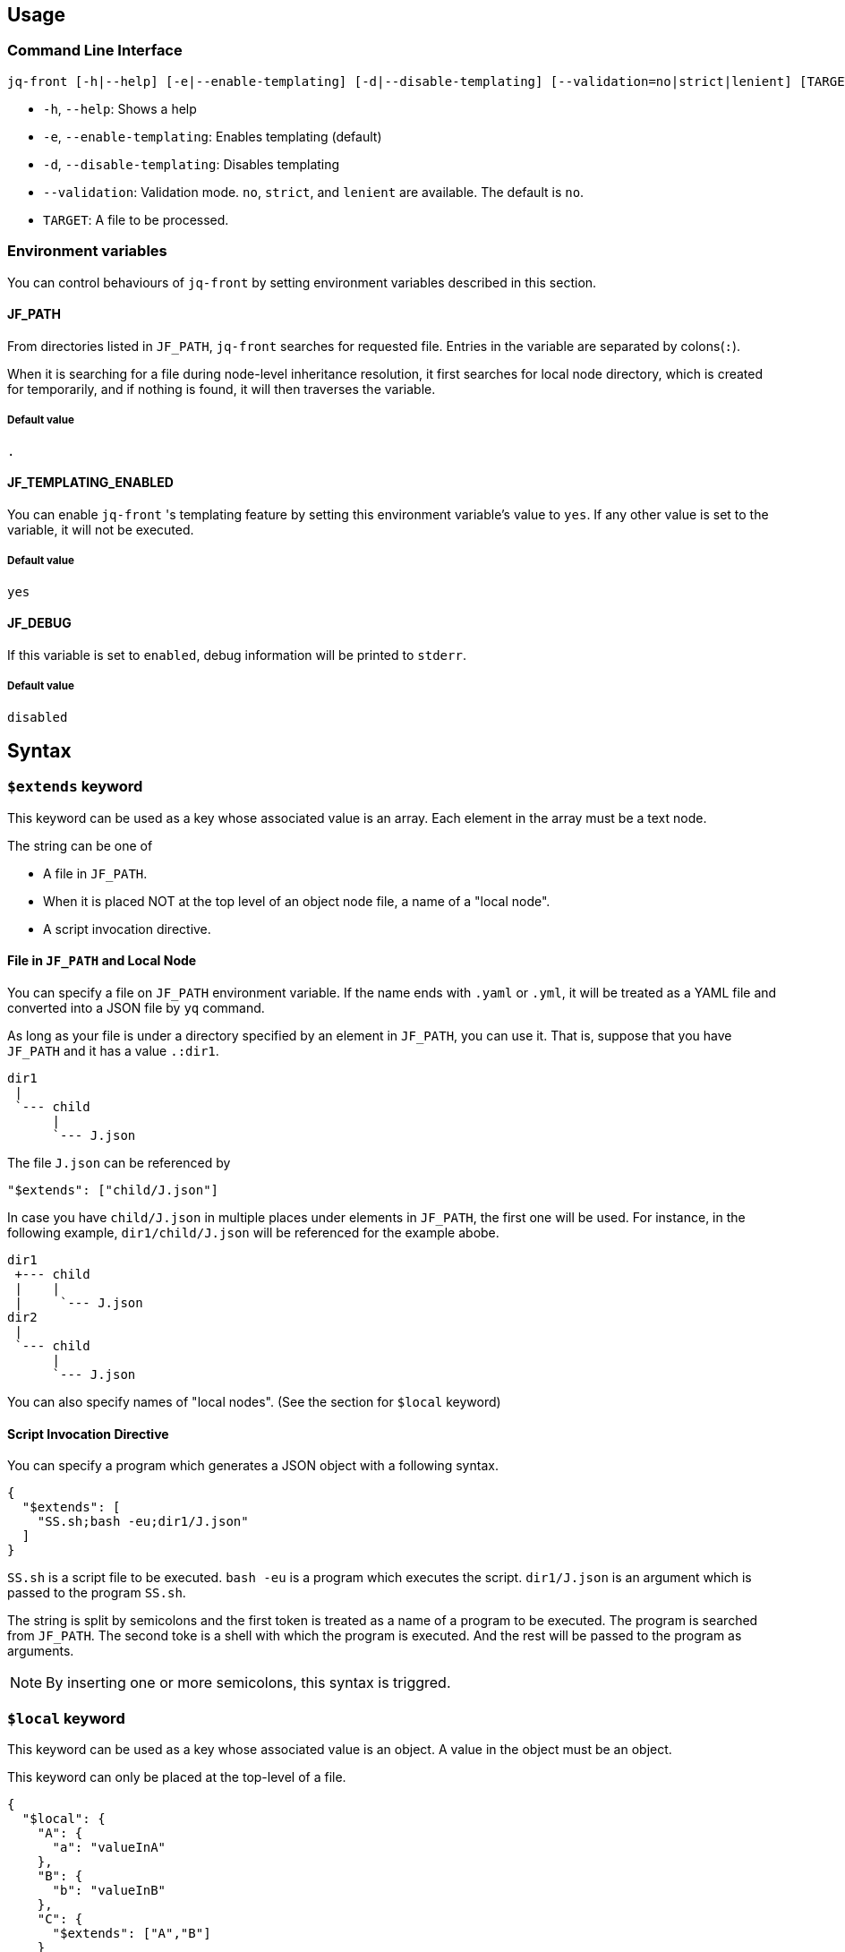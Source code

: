 == Usage

=== Command Line Interface

[source, bash]
----
jq-front [-h|--help] [-e|--enable-templating] [-d|--disable-templating] [--validation=no|strict|lenient] [TARGET]
----

- `-h`, `--help`: Shows a help
- `-e`, `--enable-templating`: Enables templating (default)
- `-d`, `--disable-templating`: Disables templating
- `--validation`: Validation mode.
`no`, `strict`, and `lenient` are available.
The default is `no`.
- `TARGET`: A file to be processed.

=== Environment variables

You can control behaviours of `jq-front` by setting environment variables described in this section.

==== JF_PATH

From directories listed in `JF_PATH`, `jq-front` searches for requested file.
Entries in the variable are separated by colons(`:`).

When it is searching for a file during node-level inheritance resolution, it first searches for local node directory, which is created for temporarily, and if nothing is found, it will then traverses the variable.

===== Default value

`.`

==== JF_TEMPLATING_ENABLED

You can enable `jq-front` 's templating feature by setting this environment variable's value to `yes`.
If any other value is set to the variable, it will not be executed.

===== Default value

`yes`


==== JF_DEBUG

If this variable is set to `enabled`, debug information will be printed to `stderr`.

===== Default value
`disabled`

== Syntax

=== `$extends` keyword

This keyword can be used as a key whose associated value is an array.
Each element in the array must be a text node.

The string can be one of

* A file in `JF_PATH`.
* When it is placed NOT at the top level of an object node file, a name of a "local node".
* A script invocation directive.

==== File in `JF_PATH` and Local Node

You can specify a file on `JF_PATH` environment variable.
If the name ends with `.yaml` or `.yml`, it will be treated as a YAML file and converted into a JSON file by `yq` command.

As long as your file is under a directory specified by an element in `JF_PATH`, you can use it.
That is, suppose that you have `JF_PATH` and it has a value `.:dir1`.


----
dir1
 |
 `--- child
      |
      `--- J.json
----

The file `J.json` can be referenced by

----
"$extends": ["child/J.json"]
----

In case you have `child/J.json` in multiple places under elements in `JF_PATH`, the first one will be used.
For instance, in the following example, `dir1/child/J.json` will be referenced for the example abobe.

----
dir1
 +--- child
 |    |
 |     `--- J.json
dir2
 |
 `--- child
      |
      `--- J.json
----

You can also specify names of "local nodes". (See the section for `$local` keyword)

==== Script Invocation Directive

You can specify a program which generates a JSON object with a following syntax.

[source, json]
----
{
  "$extends": [
    "SS.sh;bash -eu;dir1/J.json"
  ]
}
----

`SS.sh` is a script file to be executed.
`bash -eu` is a program which executes the script.
`dir1/J.json` is an argument which is passed to the program `SS.sh`.

The string is split by semicolons and the first token is treated as a name of a program to be executed.
The program is searched from `JF_PATH`.
The second toke is a shell with which the program is executed.
And the rest will be passed to the program as arguments.

NOTE: By inserting one or more semicolons, this syntax is triggred.

=== `$local` keyword

This keyword can be used as a key whose associated value is an object.
A value in the object must be an object.

This keyword can only be placed at the top-level of a file.

[source, json]
----
{
  "$local": {
    "A": {
      "a": "valueInA"
    },
    "B": {
      "b": "valueInB"
    },
    "C": {
      "$extends": ["A","B"]
    }
  },
  "D": {
    "$extends": ["C"]
  }
}
----

In this example, local nodes `A`, `B`, and `C` are defined.
And a node at the top level, `D` extends `C`, which then extends `A` and `B`.
This results in a following JSON object.

[source, json]
----
{
  "D": {
    "a": "valueInA",
    "b": "valueInB"
  }
}
----

NOTE: In case you have a local node and a file with the same name, `jq-node` picks up a local node, although you do not need to mind it usually because you do not want to give a suffix `.json` to a local node.

=== `eval:` keyword

This keyword can be used in a text node.
The syntax can be defined as follows.

[source]
----
  eval:[TYPE:]STRING
  TYPE ::= object array string number boolean
----

If `TYPE:` is omitted, in other words `eval:` is followed by anything else than the defined `TYPE`s, `jq-front` behaves as if `string` is specified.

The `STRING` is evaluated by a following command line.

[source, bash]
----
    eval "echo \"${_body}\"" 2>"${_error}"
----

As seen in the above fragment, stderr is redirected to an internal file and the file is checked if a string `ERROR: ` is contained in it.
If the string is found in it, `jq-front` considers that something went wrong during the evaluation and aborts the rest of the process.
Such a string is

Not only variables, functions, and commands visible to a bash shell on which `jq-front` runs, you can use functions provided by the processor.
For more details, refer to <<builtin-functions>> section.

CAUTION: There are similar keywords `template:`, but it is only kept for compatibility and will be removed n the future version of this product.
Please refrain from using it.
In case you want to define a text node that starts with the string itself, you can do ```raw:template:...```


=== `raw:` keyword

You may sometimes want to define a text node which starts with other keywords such as `eval:` itself.
In such cases you can use `raw:` keyword to escape it.

[source]
----
   raw:eval:hello
----

This results in a following output.

[source]
----
   eval:hello
----

[#builtin-functions]
== Built-in `jq-front` functions

In addition to commands and functions visible to a bash shell on which `jq-front` runs, you can use functions listed in this section.

=== `ref` function

A function that returns a value of a node specified by an argument.
This function can only work from inside "Work(2)" file.

- parameter:
* `_path`: path to a node in the file "Work(2)"
- returned value (stdout):
* A value of a node specified by `_path`


=== `self` function

A function that prints the entire file content before templating.

- parameter: (none)
- returned value (stdout):
* Content of the processed file before any templating happens.

=== `cur` function

A function that returns a path to a file "Work(2)"
This function can only work from inside "Work(2)" file.

- parameter: (none)
- returned value (stdout):
* A path to "Work(2)" file.


=== `parent` function

A function that prints a path to a parent node of a given path.

- parameter:
* A path to a node
- returned value (stdout):
* A path to a parent of the node.